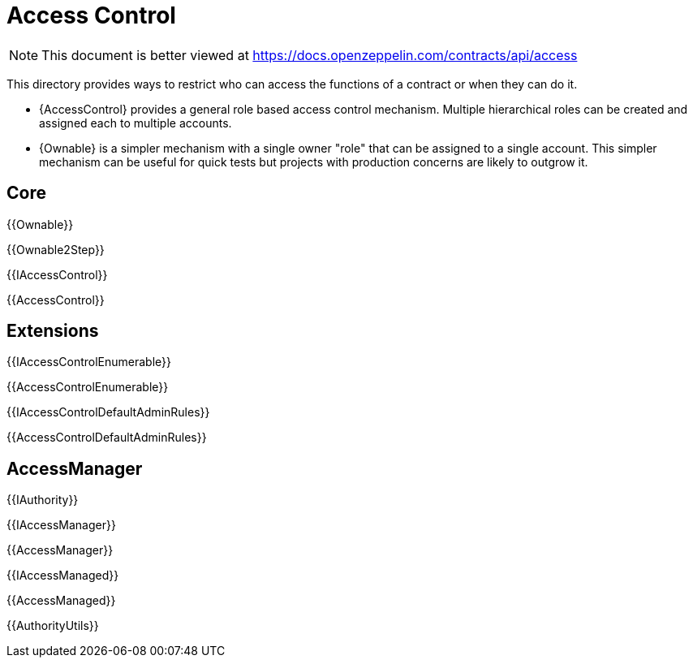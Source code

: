 = Access Control

[.readme-notice]
NOTE: This document is better viewed at https://docs.openzeppelin.com/contracts/api/access

This directory provides ways to restrict who can access the functions of a contract or when they can do it.

- {AccessControl} provides a general role based access control mechanism. Multiple hierarchical roles can be created and assigned each to multiple accounts.
- {Ownable} is a simpler mechanism with a single owner "role" that can be assigned to a single account. This simpler mechanism can be useful for quick tests but projects with production concerns are likely to outgrow it.

== Core

{{Ownable}}

{{Ownable2Step}}

{{IAccessControl}}

{{AccessControl}}

== Extensions

{{IAccessControlEnumerable}}

{{AccessControlEnumerable}}

{{IAccessControlDefaultAdminRules}}

{{AccessControlDefaultAdminRules}}

== AccessManager

{{IAuthority}}

{{IAccessManager}}

{{AccessManager}}

{{IAccessManaged}}

{{AccessManaged}}

{{AuthorityUtils}}
